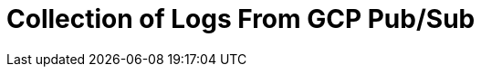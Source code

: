 = Collection of Logs From GCP Pub/Sub
:description:
:sectanchors: 
:url-repo:  
:page-tags: 
:figure-caption!:
:table-caption!:
:example-caption!:
